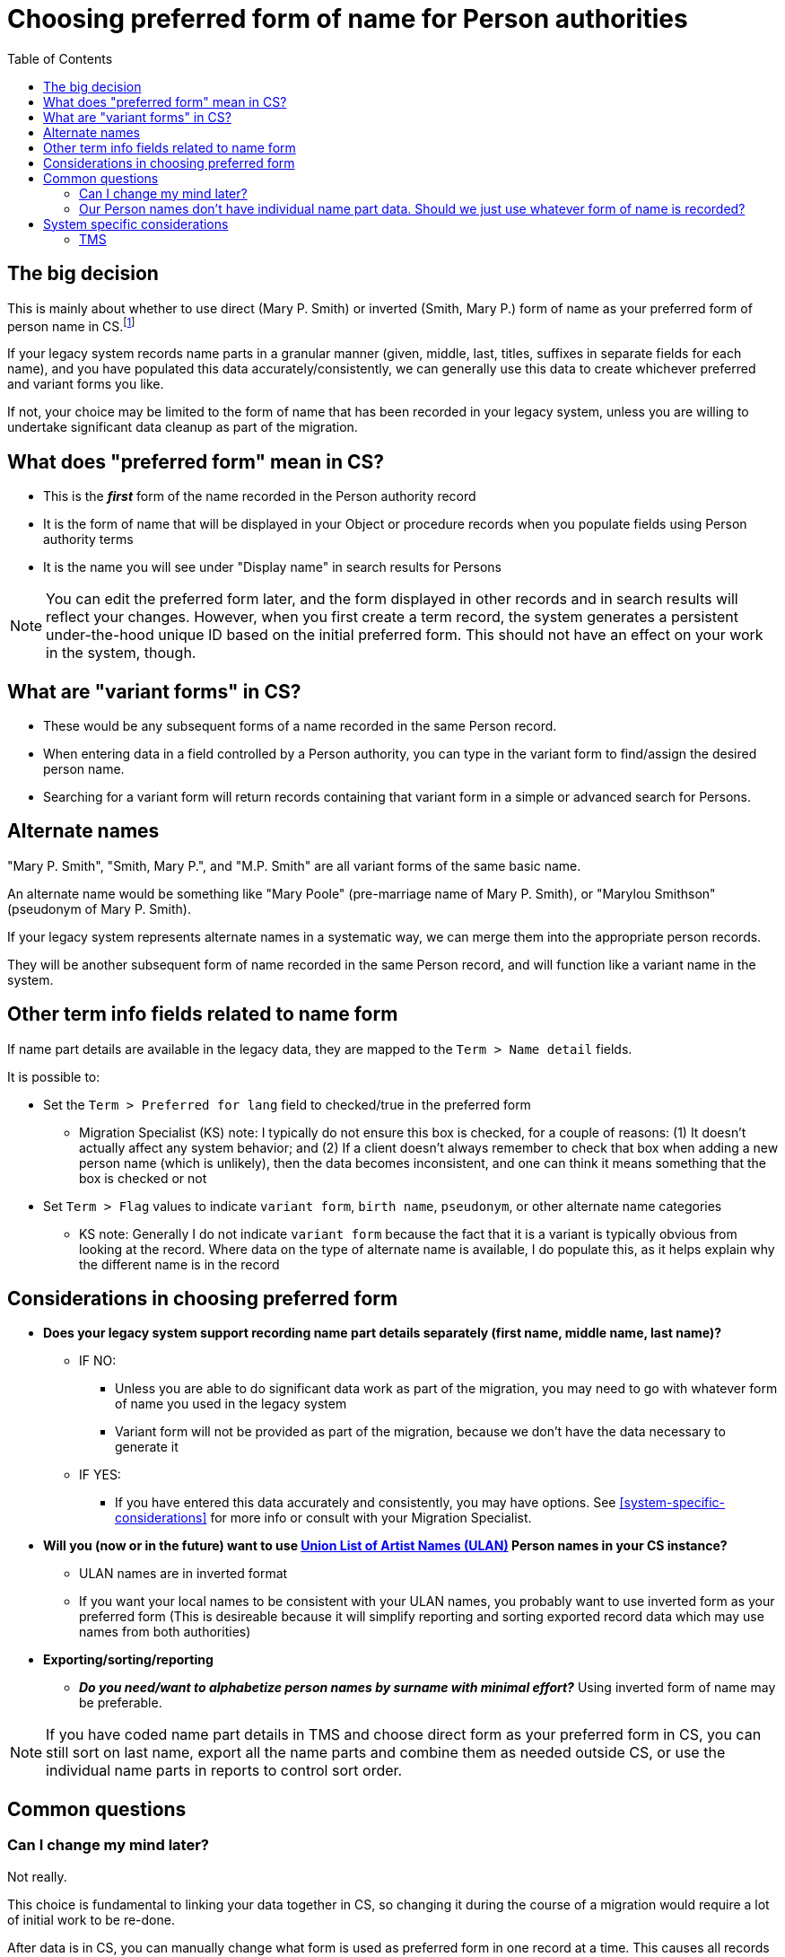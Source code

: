 :toc:
:toc-placement!:
:toclevels: 4

ifdef::env-github[]
:tip-caption: :bulb:
:note-caption: :information_source:
:important-caption: :heavy_exclamation_mark:
:caution-caption: :fire:
:warning-caption: :warning:
endif::[]

= Choosing preferred form of name for Person authorities

toc::[]

== The big decision

This is mainly about whether to use direct (Mary P. Smith) or inverted (Smith, Mary P.) form of name as your preferred form of person name in CS.footnote:[This could also refer to different language forms of the same name, but in practice I have not run into this situation in client data --Migration specialist KS]

If your legacy system records name parts in a granular manner (given, middle, last, titles, suffixes in separate fields for each name), and you have populated this data accurately/consistently, we can generally use this data to create whichever preferred and variant forms you like.

If not, your choice may be limited to the form of name that has been recorded in your legacy system, unless you are willing to undertake significant data cleanup as part of the migration.

== What does "preferred form" mean in CS?

* This is the *_first_* form of the name recorded in the Person authority record
* It is the form of name that will be displayed in your Object or procedure records when you populate fields using Person authority terms
* It is the name you will see under "Display name" in search results for Persons

NOTE: You can edit the preferred form later, and the form displayed in other records and in search results will reflect your changes. However, when you first create a term record, the system generates a persistent under-the-hood unique ID based on the initial preferred form. This should not have an effect on your work in the system, though.

== What are "variant forms" in CS?

- These would be any subsequent forms of a name recorded in the same Person record.
- When entering data in a field controlled by a Person authority, you can type in the variant form to find/assign the desired person name.
- Searching for a variant form will return records containing that variant form in a simple or advanced search for Persons.

== Alternate names

"Mary P. Smith", "Smith, Mary P.", and "M.P. Smith" are all variant forms of the same basic name.

An alternate name would be something like "Mary Poole" (pre-marriage name of Mary P. Smith), or "Marylou Smithson" (pseudonym of Mary P. Smith).

If your legacy system represents alternate names in a systematic way, we can merge them into the appropriate person records.

They will be another subsequent form of name recorded in the same Person record, and will function like a variant name in the system.

== Other term info fields related to name form
If name part details are available in the legacy data, they are mapped to the `Term > Name detail` fields.

It is possible to:

* Set the `Term > Preferred for lang` field to checked/true in the preferred form
** Migration Specialist (KS) note: I typically do not ensure this box is checked, for a couple of reasons: (1) It doesn't actually affect any system behavior; and (2) If a client doesn't always remember to check that box when adding a new person name (which is unlikely), then the data becomes inconsistent, and one can think it means something that the box is checked or not

* Set `Term > Flag` values to indicate `variant form`, `birth name`, `pseudonym`, or other alternate name categories
** KS note: Generally I do not indicate `variant form` because the fact that it is a variant is typically obvious from looking at the record. Where data on the type of alternate name is available, I do populate this, as it helps explain why the different name is in the record

== Considerations in choosing preferred form

* **Does your legacy system support recording name part details separately (first name, middle name, last name)?**
** IF NO:
*** Unless you are able to do significant data work as part of the migration, you may need to go with whatever form of name you used in the legacy system
*** Variant form will not be provided as part of the migration, because we don't have the data necessary to generate it
** IF YES:
*** If you have entered this data accurately and consistently, you may have options. See <<system-specific-considerations>> for more info or consult with your Migration Specialist.

* **Will you (now or in the future) want to use https://getty.edu/research/tools/vocabularies/ulan[Union List of Artist Names (ULAN)] Person names in your CS instance?**
** ULAN names are in inverted format
** If you want your local names to be consistent with your ULAN names, you probably want to use inverted form as your preferred form (This is desireable because it will simplify reporting and sorting exported record data which may use names from both authorities)

* **Exporting/sorting/reporting**
** _**Do you need/want to alphabetize person names by surname with minimal effort?**_ Using inverted form of name may be preferable.

NOTE: If you have coded name part details in TMS and choose direct form as your preferred form in CS, you can still sort on last name, export all the name parts and combine them as needed outside CS, or use the individual name parts in reports to control sort order.

== Common questions
=== Can I change my mind later?
Not really.

This choice is fundamental to linking your data together in CS, so changing it during the course of a migration would require a lot of initial work to be re-done.

After data is in CS, you can manually change what form is used as preferred form in one record at a time. This causes all records using that name to be updated, which happens automatically, but can take a long time if many records use a name.

Unfortunately, you cannot batch change the preferred form of name via the CSV Importer. This is because the preferred form of name is what the CSV Importer uses to match data in a CSV to records in CS. If you change the preferred form of name in the CSV, it won't match an existing name in CS, and will import as a new name.

=== Our Person names don't have individual name part data. Should we just use whatever form of name is recorded?

If your priority is the quickest possible migration with low effort on your part, *yes*.

If you have the resources to provide those individual name parts as part of the migration, it will improve your data and how you can sort/report on it for the long term.

We provide a worksheet, which in many cases footnote:[Assuming overall consistent data entry patterns, and mostly Western/English-centric names] can include simple pre-processing of the names into separate name detail fields for you to review. In many cases/for many name patterns, this works and you just need to review and fix any outliers.


== System specific considerations
=== TMS

[NOTE]
====
What I have seen in TMS migrations thus far is there is always a "display name" (direct form) recorded for a constituent, otherwise it wouldn't show up as expected. It appears to be optional whether to populate the name detail fields. If populated, TMS appears to generate an inverted "sort name" under the hood.

The following is based on these observations, without certainty that this is the case for *all* TMS instances.

--Migration specialist KS
====

* **Have you consistently recorded name part details (first name, middle name, last name) in your TMS constituent records for individuals?**
** IF NO:
*** Migration with direct form as the preferred form can proceed without you doing data cleanup, but inverted form of name will **not** be included as a variant name form for names lacking name part details
*** If you want to use inverted form as your preferred form, you will need to provide missing name details in the migration cleanup step
** IF YES:
*** Either approach works without too much cleanup
*** If you use direct form as the preferred form, for all names having name part details recorded in TMS, you will get the inverted form as a variant form, and vice versa.

NOTE: Names are also extracted from selected fields in the Loans, Obj Accession, and Obj Locations tables in TMS. These do not have any name details associated with them, so large numbers of names from these data sources, and how you have entered them, may influence your decision.


